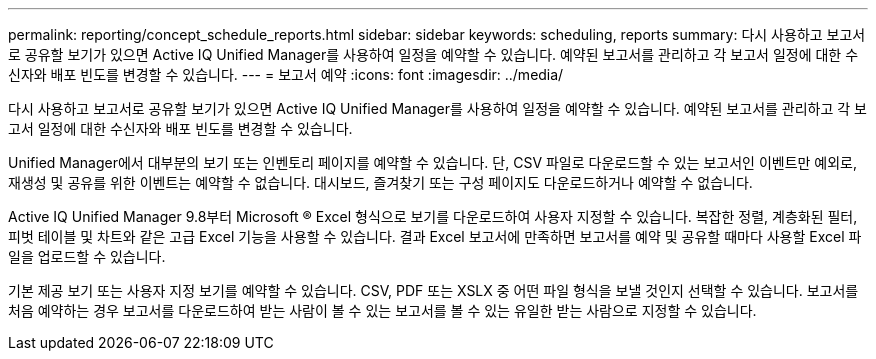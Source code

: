 ---
permalink: reporting/concept_schedule_reports.html 
sidebar: sidebar 
keywords: scheduling, reports 
summary: 다시 사용하고 보고서로 공유할 보기가 있으면 Active IQ Unified Manager를 사용하여 일정을 예약할 수 있습니다. 예약된 보고서를 관리하고 각 보고서 일정에 대한 수신자와 배포 빈도를 변경할 수 있습니다. 
---
= 보고서 예약
:icons: font
:imagesdir: ../media/


[role="lead"]
다시 사용하고 보고서로 공유할 보기가 있으면 Active IQ Unified Manager를 사용하여 일정을 예약할 수 있습니다. 예약된 보고서를 관리하고 각 보고서 일정에 대한 수신자와 배포 빈도를 변경할 수 있습니다.

Unified Manager에서 대부분의 보기 또는 인벤토리 페이지를 예약할 수 있습니다. 단, CSV 파일로 다운로드할 수 있는 보고서인 이벤트만 예외로, 재생성 및 공유를 위한 이벤트는 예약할 수 없습니다. 대시보드, 즐겨찾기 또는 구성 페이지도 다운로드하거나 예약할 수 없습니다.

Active IQ Unified Manager 9.8부터 Microsoft ® Excel 형식으로 보기를 다운로드하여 사용자 지정할 수 있습니다. 복잡한 정렬, 계층화된 필터, 피벗 테이블 및 차트와 같은 고급 Excel 기능을 사용할 수 있습니다. 결과 Excel 보고서에 만족하면 보고서를 예약 및 공유할 때마다 사용할 Excel 파일을 업로드할 수 있습니다.

기본 제공 보기 또는 사용자 지정 보기를 예약할 수 있습니다. CSV, PDF 또는 XSLX 중 어떤 파일 형식을 보낼 것인지 선택할 수 있습니다. 보고서를 처음 예약하는 경우 보고서를 다운로드하여 받는 사람이 볼 수 있는 보고서를 볼 수 있는 유일한 받는 사람으로 지정할 수 있습니다.
